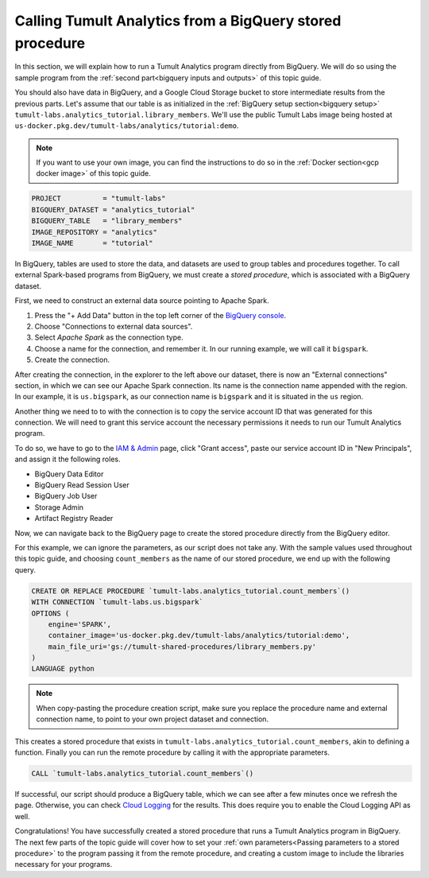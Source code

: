 .. _Running the program:

Calling Tumult Analytics from a BigQuery stored procedure
=========================================================

..
    SPDX-License-Identifier: CC-BY-SA-4.0
    Copyright Tumult Labs 2022

In this section, we will explain how to run a Tumult Analytics 
program directly from BigQuery. We will do so using the sample 
program from the :ref:`second part<bigquery inputs and outputs>` 
of this topic guide.

You should also have data in BigQuery, and a Google Cloud Storage bucket 
to store intermediate results from the previous parts. Let's assume that 
our table is as initialized in the :ref:`BigQuery setup section<bigquery setup>` 
``tumult-labs.analytics_tutorial.library_members``. We'll use the public 
Tumult Labs image being hosted at 
``us-docker.pkg.dev/tumult-labs/analytics/tutorial:demo``.

.. note:: If you want to use your own image, you can find the instructions 
   to do so in the :ref:`Docker section<gcp docker image>` of this topic guide.

.. code-block:: python

    PROJECT          = "tumult-labs"
    BIGQUERY_DATASET = "analytics_tutorial"
    BIGQUERY_TABLE   = "library_members"
    IMAGE_REPOSITORY = "analytics"
    IMAGE_NAME       = "tutorial"

In BigQuery, tables are used to store the data, and datasets are used 
to group tables and procedures together.
To call external Spark-based programs from BigQuery, we must create 
a *stored procedure*, which is associated with a BigQuery dataset.

First, we need to construct an external data source pointing to Apache Spark.

1. Press the "+ Add Data" button in the top left corner of the `BigQuery console`_.
2. Choose "Connections to external data sources".
3. Select `Apache Spark` as the connection type.
4. Choose a name for the connection, and remember it.
   In our running example, we will call it ``bigspark``.
5. Create the connection.

.. _BigQuery console: https://console.cloud.google.com/bigquery

After creating the connection, in the explorer to the left above our dataset, 
there is now an "External connections" section, in which we can see our 
Apache Spark connection. Its name is the connection name appended 
with the region. In our example, it is ``us.bigspark``, as our connection name is 
``bigspark`` and it is situated in the ``us`` region.

Another thing we need to to with the connection is to copy the service account ID
that was generated for this connection. We will need to grant this service account
the necessary permissions it needs to run our Tumult Analytics program.

To do so, we have to go to the `IAM & Admin`_ page, click "Grant access", paste 
our service account ID in "New Principals", and assign it the following roles.

.. _IAM & Admin: https://console.cloud.google.com/iam-admin/iam

* BigQuery Data Editor
* BigQuery Read Session User
* BigQuery Job User
* Storage Admin
* Artifact Registry Reader

Now, we can navigate back to the BigQuery page to create the stored 
procedure directly from the BigQuery editor.

For this example, we can ignore the parameters, as our script does not 
take any. With the sample values used throughout this topic guide, and 
choosing ``count_members`` as the name of our stored procedure, we end 
up with the following query.

.. code-block:: sql

    CREATE OR REPLACE PROCEDURE `tumult-labs.analytics_tutorial.count_members`()
    WITH CONNECTION `tumult-labs.us.bigspark`
    OPTIONS (
        engine='SPARK',
        container_image='us-docker.pkg.dev/tumult-labs/analytics/tutorial:demo',
        main_file_uri='gs://tumult-shared-procedures/library_members.py'
    )
    LANGUAGE python

.. note:: When copy-pasting the procedure creation script, make sure you 
  replace the procedure name and external connection name,
  to point to your own project dataset and connection.

This creates a stored procedure that exists in 
``tumult-labs.analytics_tutorial.count_members``, akin to defining a function. 
Finally you can run the remote procedure by calling it with the appropriate parameters.

.. code-block:: sql

    CALL `tumult-labs.analytics_tutorial.count_members`()

If successful, our script should produce a BigQuery table, which we can 
see after a few minutes once we refresh the page. Otherwise, you can 
check `Cloud Logging`_ for the results. This does require you to enable 
the Cloud Logging API as well.

.. _Cloud Logging: https://console.cloud.google.com/logs

Congratulations! You have successfully created a stored procedure 
that runs a Tumult Analytics program in BigQuery. The next few parts 
of the topic guide will cover how to set your :ref:`own parameters<Passing parameters to a stored procedure>` to the 
program passing it from the remote procedure, and creating a custom 
image to include the libraries necessary for your programs.

